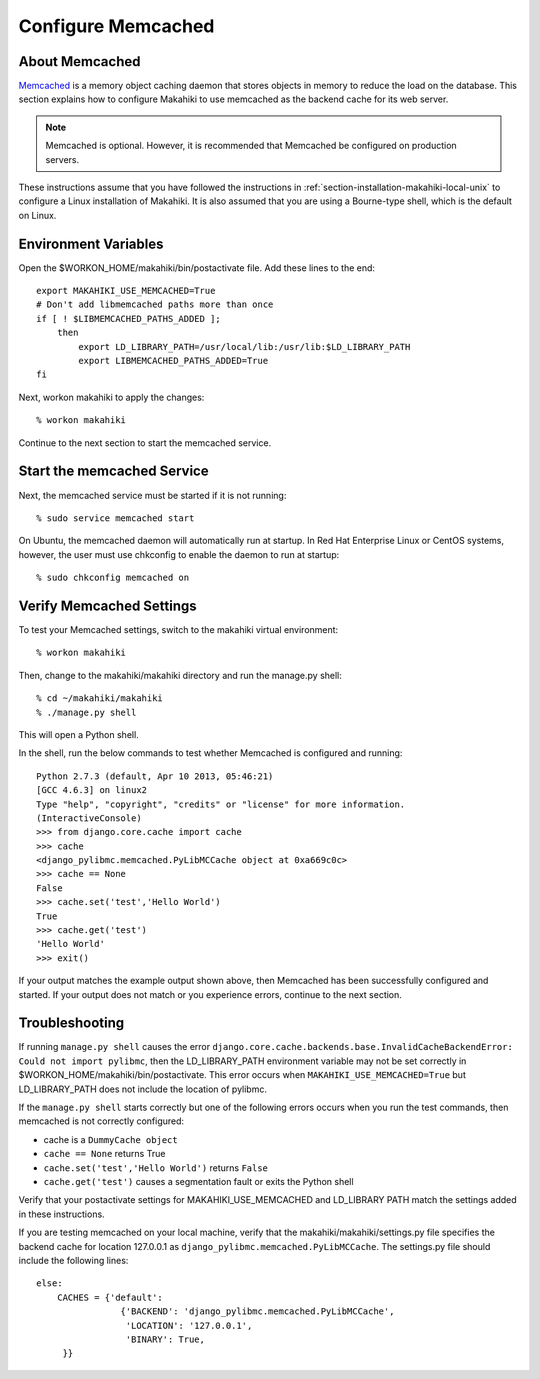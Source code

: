 .. _section-configuration-system-administration-memcached:

.. _Memcached: http://memcached.org

Configure Memcached
========================

About Memcached
---------------

`Memcached`_ is a memory object caching daemon that stores objects in memory to 
reduce the load on the database. This section explains how to configure Makahiki to use memcached as 
the backend cache for its web server.

.. note:: Memcached is optional. However, it is recommended that Memcached be configured on production servers.

These instructions assume that you have followed the instructions in :ref:`section-installation-makahiki-local-unix` to 
configure a Linux installation of Makahiki. It is also assumed that you are using a Bourne-type shell, which 
is the default on Linux.

Environment Variables
---------------------

Open the $WORKON_HOME/makahiki/bin/postactivate file. Add these lines to the end::

  export MAKAHIKI_USE_MEMCACHED=True
  # Don't add libmemcached paths more than once
  if [ ! $LIBMEMCACHED_PATHS_ADDED ];
      then
          export LD_LIBRARY_PATH=/usr/local/lib:/usr/lib:$LD_LIBRARY_PATH
          export LIBMEMCACHED_PATHS_ADDED=True
  fi

Next, workon makahiki to apply the changes::

  % workon makahiki

Continue to the next section to start the memcached service.

Start the memcached Service
---------------------------

Next, the memcached service must be started if it is not running::

  % sudo service memcached start
  
On Ubuntu, the memcached daemon will automatically run at startup. 
In Red Hat Enterprise Linux or CentOS systems, however, the user must use chkconfig to enable the daemon to run at startup::

  % sudo chkconfig memcached on

Verify Memcached Settings
-------------------------
To test your Memcached settings, switch to the makahiki virtual environment::

  % workon makahiki
  
Then, change to the makahiki/makahiki directory and run the manage.py shell::

  % cd ~/makahiki/makahiki
  % ./manage.py shell

This will open a Python shell. 

In the shell, run the below commands to test whether Memcached is configured and running::

  Python 2.7.3 (default, Apr 10 2013, 05:46:21) 
  [GCC 4.6.3] on linux2
  Type "help", "copyright", "credits" or "license" for more information.
  (InteractiveConsole)
  >>> from django.core.cache import cache
  >>> cache
  <django_pylibmc.memcached.PyLibMCCache object at 0xa669c0c>
  >>> cache == None
  False
  >>> cache.set('test','Hello World')
  True
  >>> cache.get('test')
  'Hello World'
  >>> exit()

If your output matches the example output shown above, then Memcached has been successfully configured and started.
If your output does not match or you experience errors, continue to the next section.

Troubleshooting
---------------

If running ``manage.py shell`` causes the error ``django.core.cache.backends.base.InvalidCacheBackendError: Could not import pylibmc``, 
then the LD_LIBRARY_PATH environment variable may not be set correctly in $WORKON_HOME/makahiki/bin/postactivate. 
This error occurs when ``MAKAHIKI_USE_MEMCACHED=True`` but LD_LIBRARY_PATH does not include the location of pylibmc.

If the ``manage.py shell`` starts correctly but one of the following errors occurs when you run the test commands, 
then memcached is not correctly configured:

* cache is a ``DummyCache object``
* ``cache == None`` returns True
* ``cache.set('test','Hello World')`` returns ``False``
* ``cache.get('test')`` causes a segmentation fault or exits the Python shell

Verify that your postactivate settings for MAKAHIKI_USE_MEMCACHED and LD_LIBRARY PATH match 
the settings added in these instructions.

If you are testing memcached on your local machine, verify that the makahiki/makahiki/settings.py file
specifies the backend cache for location 127.0.0.1 as ``django_pylibmc.memcached.PyLibMCCache``.
The settings.py file should include the following lines::

    else:
        CACHES = {'default':
                    {'BACKEND': 'django_pylibmc.memcached.PyLibMCCache',
                     'LOCATION': '127.0.0.1',
                     'BINARY': True,
         }}










